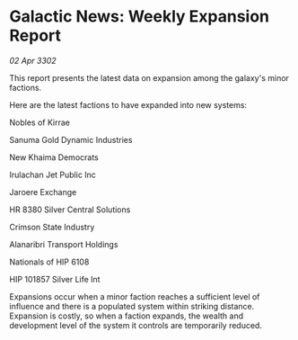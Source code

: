 * Galactic News: Weekly Expansion Report

/02 Apr 3302/

This report presents the latest data on expansion among the galaxy's minor factions. 

Here are the latest factions to have expanded into new systems: 

Nobles of Kirrae	 

Sanuma Gold Dynamic Industries 

New Khaima Democrats 

Irulachan Jet Public Inc 

Jaroere Exchange 

HR 8380 Silver Central Solutions 

Crimson State Industry 

Alanaribri Transport Holdings 

Nationals of HIP 6108 

HIP 101857 Silver Life Int 

Expansions occur when a minor faction reaches a sufficient level of influence and there is a populated system within striking distance. Expansion is costly, so when a faction expands, the wealth and development level of the system it controls are temporarily reduced.